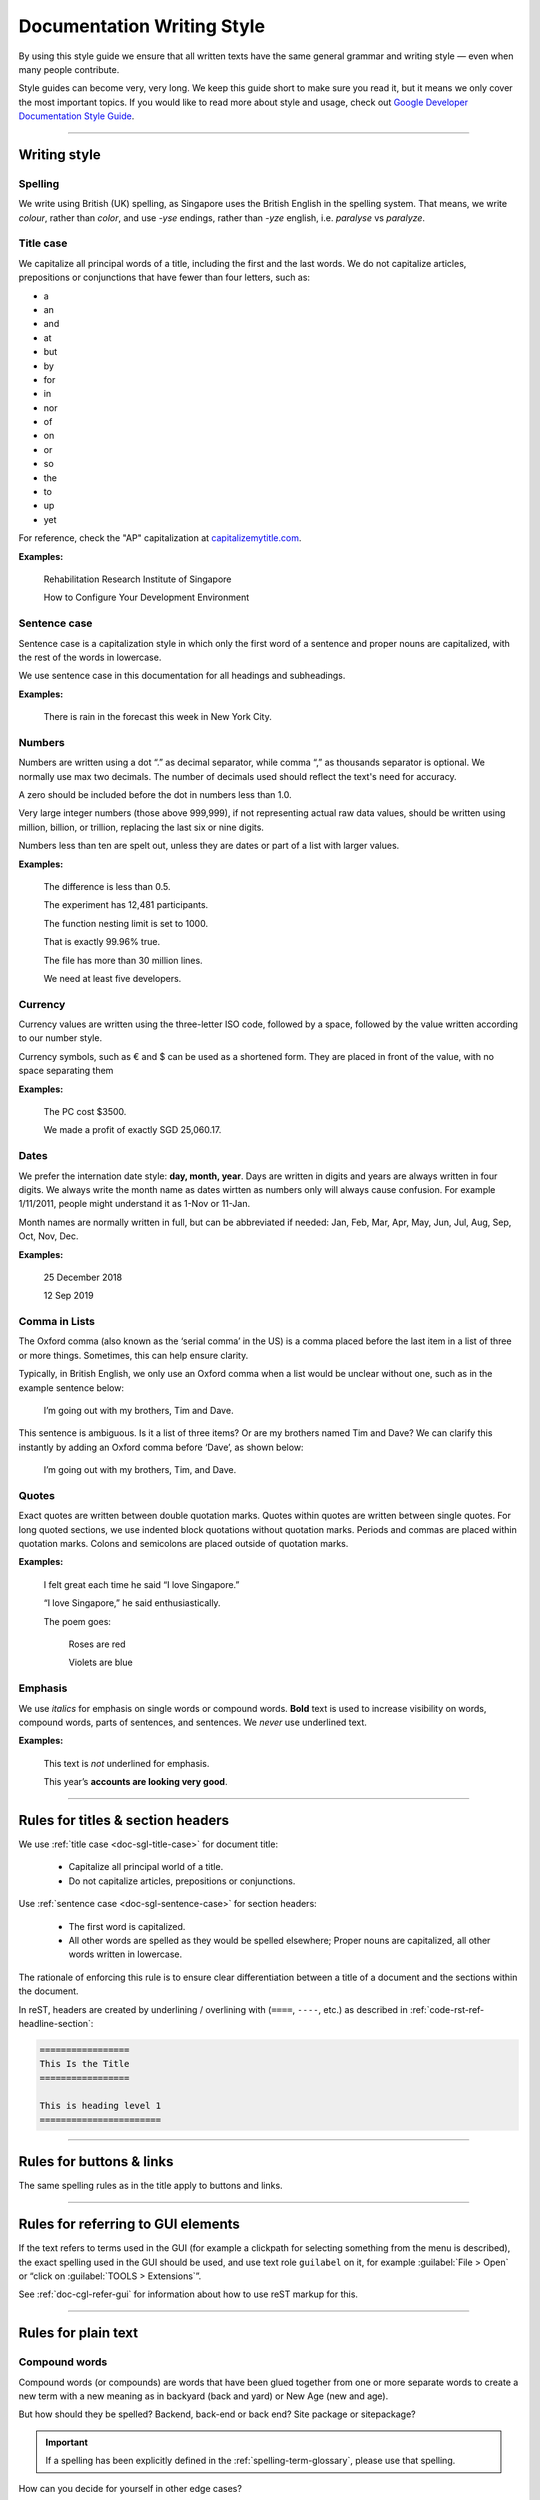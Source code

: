 ===========================
Documentation Writing Style
===========================

By using this style guide we ensure that all written texts have the same general grammar and writing style — even when many people contribute.

Style guides can become very, very long. We keep this guide short to make sure you read it, but it means we only cover the most important topics. 
If you would like to read more about style and usage, check out `Google Developer Documentation Style Guide <https://developers.google.com/style/>`_.

----

Writing style
=============

Spelling
--------

We write using British (UK) spelling, as Singapore uses the British English in the spelling system. That means, we write *colour*, rather than *color*, 
and use *-yse* endings, rather than *-yze* english, i.e. *paralyse* vs *paralyze*.

.. _doc-sgl-title-case:

Title case
----------

We capitalize all principal words of a title, including the first and the last words. We do not capitalize articles, prepositions or conjunctions that have fewer than four letters, such as: 

* a
* an
* and
* at
* but
* by
* for
* in
* nor
* of
* on
* or
* so
* the
* to
* up
* yet

For reference, check the "AP" capitalization at `capitalizemytitle.com <https://capitalizemytitle.com/>`_.

**Examples:**

   Rehabilitation Research Institute of Singapore

   How to Configure Your Development Environment

.. _doc-sgl-sentence-case:

Sentence case
-------------

Sentence case is a capitalization style in which only the first word of a sentence and proper nouns are capitalized, with the rest of the words in lowercase.

We use sentence case in this documentation for all headings and subheadings.

**Examples:**

   There is rain in the forecast this week in New York City.

Numbers
-------

Numbers are written using a dot “.” as decimal separator, while comma “,” as thousands separator is optional. We normally use max two decimals. The number of decimals used should reflect the text's need for accuracy.

A zero should be included before the dot in numbers less than 1.0.

Very large integer numbers (those above 999,999), if not representing actual raw data values, should be written using million, billion, or trillion, replacing the last six or nine digits.

Numbers less than ten are spelt out, unless they are dates or part of a list with larger values.

**Examples:**

   The difference is less than 0.5.

   The experiment has 12,481 participants.

   The function nesting limit is set to 1000.

   That is exactly 99.96% true.

   The file has more than 30 million lines.

   We need at least five developers.

Currency
--------

Currency values are written using the three-letter ISO code, followed by a space, followed by the value written according to our number style. 

Currency symbols, such as € and $ can be used as a shortened form. They are placed in front of the value, with no space separating them

**Examples:**

   The PC cost $3500.

   We made a profit of exactly SGD 25,060.17.

Dates
-----

We prefer the internation date style: **day, month, year**. 
Days are written in digits and years are always written in four digits.
We always write the month name as dates wirtten as numbers only will always cause confusion.
For example 1/11/2011, people might understand it as 1-Nov or 11-Jan.

Month names are normally written in full, but can be abbreviated if needed: 
Jan, Feb, Mar, Apr, May, Jun, Jul, Aug, Sep, Oct, Nov, Dec.

**Examples:**

   25 December 2018

   12 Sep 2019

Comma in Lists
--------------

The Oxford comma (also known as the ‘serial comma’ in the US) is a comma placed before the last item in a list of three or more things. Sometimes, this can help ensure clarity.

Typically, in British English, we only use an Oxford comma when a list would be unclear without one, such as in the example sentence below:

   I’m going out with my brothers, Tim and Dave.

This sentence is ambiguous. Is it a list of three items? Or are my brothers named Tim and Dave? We can clarify this instantly by adding an Oxford comma before ‘Dave’, as shown below:

   I’m going out with my brothers, Tim, and Dave.

Quotes
------

Exact quotes are written between double quotation marks. Quotes within quotes are written between single quotes. 
For long quoted sections, we use indented block quotations without quotation marks. 
Periods and commas are placed within quotation marks. Colons and semicolons are placed outside of quotation marks.

**Examples:**

   I felt great each time he said “I love Singapore.”

   “I love Singapore,” he said enthusiastically.

   The poem goes:

      Roses are red

      Violets are blue

Emphasis
--------

We use *italics* for emphasis on single words or compound words. **Bold** text is used to increase visibility on words, compound words, parts of sentences, and sentences. We *never* use underlined text.

**Examples:**

   This text is *not* underlined for emphasis.

   This year’s **accounts are looking very good**.

----

.. _doc-sgl-rules-title:

Rules for titles & section headers
==================================

We use :ref:`title case <doc-sgl-title-case>` for document title:

  * Capitalize all principal world of a title.
  * Do not capitalize articles, prepositions or conjunctions.

Use :ref:`sentence case <doc-sgl-sentence-case>` for section headers:

  * The first word is capitalized.
  * All other words are spelled as they would be spelled elsewhere; Proper nouns are capitalized, all other words written in lowercase.

The rationale of enforcing this rule is to ensure clear differentiation between a title of a document and the sections within the document.

In reST, headers are created by underlining / overlining with (``====``, ``----``, etc.) as described in :ref:`code-rst-ref-headline-section`:

.. code-block:: rst

   =================
   This Is the Title
   =================

   This is heading level 1
   =======================

----

Rules for buttons & links
=========================

The same spelling rules as in the title apply to buttons and links.

----

Rules for referring to GUI elements
===================================

If the text refers to terms used in the GUI (for example a clickpath for selecting something from the menu is described), the exact spelling used in the GUI should be used, and use text role ``guilabel`` on it, for example :guilabel:`File > Open` or “click on :guilabel:`TOOLS > Extensions`”.

See :ref:`doc-cgl-refer-gui` for information about how to use reST markup for this.

----

Rules for plain text
====================

Compound words
--------------

Compound words (or compounds) are words that have been glued together from one or more separate words to create a new term with a new meaning as in backyard (back and yard) or New Age (new and age).

But how should they be spelled? Backend, back-end or back end? Site package or sitepackage?

.. important:: 

   If a spelling has been explicitly defined in the :ref:`spelling-term-glossary`, please use that spelling.

How can you decide for yourself in other edge cases?

.. tip:: 

   If in doubt, use what is commonly used in the documentation. If you see inconsistencies between documentation and English dictionaries or within the documentation, raise the issue in `GitHub issues`_.

.. _`GitHub issues`: https://github.com/tky1026/rris_doc/issues

Capitalization
--------------

#. If a word has special spelling, for example a special word like TypeScript or an acronym like PHP, this spelling is applied.
#. :ref:`Proper nouns and brand names <doc-sgl-brand-names>` are capitalized, for example Docker.
#. Most other words begin with a lowercase letter.

There are some edge cases and some terms are not spelled consistently throughout various resources. Often it also depends on the context. 
Capitalization may change over the course of time, for example see `The Associated Press style guide will no longer capitalize ‘internet’ <https://www.theverge.com/2016/4/2/11352744/ap-style-guide-will-no-longer-capitalize-internet>`_. 
In other texts, “internet” is still capitalized.

For this reason we have put together a :ref:`spelling reference <spelling-term-glossary>` to list some common terms that may be difficult to spell or that are spelled differently in this documentation.

Exceptions for specific terms
~~~~~~~~~~~~~~~~~~~~~~~~~~~~~

There are some specific terms defined in :ref:`spelling-term-glossary`. If defined, please follow the spelling.

Exceptions for words taken from source code
~~~~~~~~~~~~~~~~~~~~~~~~~~~~~~~~~~~~~~~~~~~

If you are using class names, function names, databases tables or fields, configuration options etc, use the spelling that is used in the source code.

Acronyms
--------

Often acronyms are written with capital letters only. If terms are commonly spelled that way, this is how we spell them as well, for example HTML, PHP or LTS. If a specific term has been explicitly defined in the :ref:`spelling-term-glossary`, please use that spelling.

.. _doc-sgl-brand-names:

Proper names, brand names
-------------------------

General rules of the English language apply here:

If `proper names <https://en.wikipedia.org/wiki/Proper_noun>`_ or brand names (for example Coca-Cola) are used in normal text (not headlines), they are capitalized.

These can be countries, names of people, corporations or brand names.

**Examples:**

   * “This manual is designed to be readable by someone with basic UNIX command-line skills, but no previous knowledge of **Git**.”: Git is capitalized, because it is a brand name.
   * **Europe**
   * **Rowan Atkinson** is an **English** actor.

Tools with executables
~~~~~~~~~~~~~~~~~~~~~~

Some tools have a program, which you can run. For example, **Git** has the command line tool ``git``. 
When the documentation explicitly refers to the command ``git``, its appropriate spelling is used, which is lowercase. 
In all other cases, we use capital spelling for Git, because it applies to the rules for :ref:`doc-sgl-brand-names`.

It is also recommended to use backticks **\`** to highlight the commands, like ``cd ~/Desktop``, ``sudo apt-get install``.

The same goes for **Docker**, **Conda**, etc.

----

Spelling & preferred terms reference
====================================
Some specific terms have a special spelling, please refer to :ref:`spelling-term-glossary`.